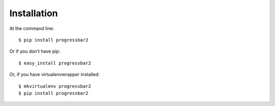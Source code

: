 ============
Installation
============

At the command line::

    $ pip install progressbar2

Or if you don't have pip::

    $ easy_install progressbar2

Or, if you have virtualenvwrapper installed::

    $ mkvirtualenv progressbar2
    $ pip install progressbar2
